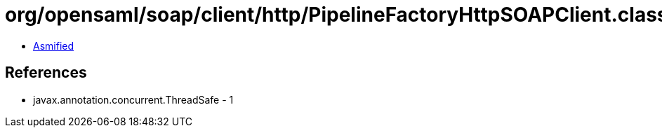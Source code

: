 = org/opensaml/soap/client/http/PipelineFactoryHttpSOAPClient.class

 - link:PipelineFactoryHttpSOAPClient-asmified.java[Asmified]

== References

 - javax.annotation.concurrent.ThreadSafe - 1
